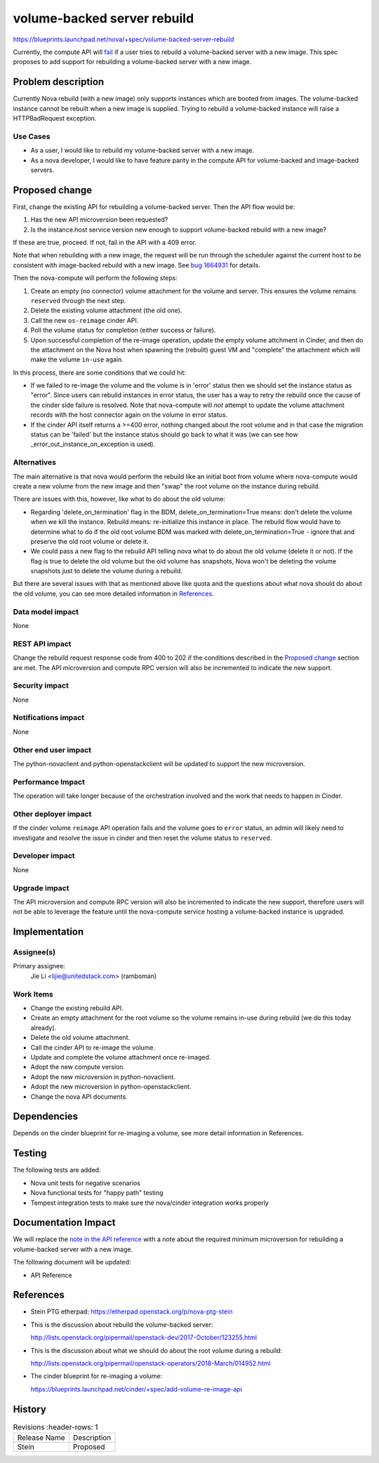 ..
 This work is licensed under a Creative Commons Attribution 3.0 Unported
 License.

 http://creativecommons.org/licenses/by/3.0/legalcode

==========================================
volume-backed server rebuild
==========================================
https://blueprints.launchpad.net/nova/+spec/volume-backed-server-rebuild

Currently, the compute API will `fail`_ if a user tries to rebuild
a volume-backed server with a new image. This spec proposes to add
support for rebuilding a volume-backed server with a new image.

.. _fail: https://github.com/openstack/nova/blob/62245235b/nova/compute/api.py#L3318

Problem description
===================

Currently Nova rebuild (with a new image) only supports instances which are
booted from images. The volume-backed instance cannot be rebuilt when a new
image is supplied. Trying to rebuild a volume-backed instance will raise a
HTTPBadRequest exception.

Use Cases
---------

* As a user, I would like to rebuild my volume-backed server with a new image.

* As a nova developer, I would like to have feature parity in the compute API
  for volume-backed and image-backed servers.

Proposed change
===============

First, change the existing API for rebuilding a volume-backed server.
Then the API flow would be:

#. Has the new API microversion been requested?
#. Is the instance.host service version new enough to support
   volume-backed rebuild with a new image?

If these are true, proceed. If not, fail in the API with a 409 error.

Note that when rebuilding with a new image, the request will be run through
the scheduler against the current host to be consistent with image-backed
rebuild with a new image. See `bug 1664931`_ for details.

.. _bug 1664931: https://bugs.launchpad.net/nova/+bug/1664931

Then the nova-compute will perform the following steps:

#. Create an empty (no connector) volume attachment for the volume and
   server. This ensures the volume remains ``reserved`` through the next
   step.
#. Delete the existing volume attachment (the old one).
#. Call the new ``os-reimage`` cinder API.
#. Poll the volume status for completion (either success or failure).
#. Upon successful completion of the re-image operation, update the empty
   volume attchment in Cinder, and then do the attachment on the Nova host
   when spawning the (rebuilt) guest VM and "complete" the attachment
   which will make the volume ``in-use`` again.

In this process, there are some conditions that we could hit:

* If we failed to re-image the volume and the volume is in 'error' status
  then we should set the instance status as "error". Since users can rebuild
  instances in error status, the user has a way to retry the rebuild once
  the cause of the cinder side failure is resolved. Note that nova-compute
  will *not* attempt to update the volume attachment records with the host
  connector again on the volume in error status.
* If the cinder API itself returns a >=400 error, nothing changed about the
  root volume and in that case the migration status can be 'failed' but the
  instance status should go back to what it was (we can see how
  _error_out_instance_on_exception is used).


Alternatives
------------

The main alternative is that nova would perform the rebuild like an initial
boot from volume where nova-compute would create a new volume from the new
image and then "swap" the root volume on the instance during rebuild.

There are issues with this, however, like what to do about the old volume:

* Regarding 'delete_on_termination' flag in the BDM,
  delete_on_termination=True means: don't delete the volume when we kill
  the instance. Rebuild means: re-initialize this instance in place. The
  rebuild flow would have to determine what to do if the old root volume
  BDM was marked with delete_on_termination=True - ignore that and preserve
  the old root volume or delete it.

* We could pass a new flag to the rebuild API telling nova what to do about the
  old volume (delete it or not).
  If the flag is true to delete the old volume but the old volume has
  snapshots, Nova won't be deleting the volume snapshots just to delete
  the volume during a rebuild.

But there are several issues with that as mentioned above like quota and
the questions about what nova should do about the old volume, you can
see more detailed information in `References`_.

Data model impact
-----------------

None

REST API impact
---------------

Change the rebuild request response code from 400 to 202 if the conditions
described in the `Proposed change`_ section are met.
The API microversion and compute RPC version will also be incremented to
indicate the new support.

Security impact
---------------

None

Notifications impact
--------------------

None

Other end user impact
---------------------

The python-novaclient and python-openstackclient will be updated
to support the new microversion.

Performance Impact
------------------

The operation will take longer because of the orchestration
involved and the work that needs to happen in Cinder.

Other deployer impact
---------------------

If the cinder volume ``reimage`` API operation fails and the volume goes to
``error`` status, an admin will likely need to investigate and resolve the
issue in cinder and then reset the volume status to ``reserved``.

Developer impact
----------------

None

Upgrade impact
--------------

The API microversion and compute RPC version will also be incremented
to indicate the new support, therefore users will not be able to leverage
the feature until the nova-compute service hosting a volume-backed instance
is upgraded.

Implementation
==============

Assignee(s)
-----------

Primary assignee:
  Jie Li <lijie@unitedstack.com> (ramboman)

Work Items
----------

* Change the existing rebuild API.
* Create an empty attachment for the root volume so the volume
  remains in-use during rebuild (we do this today already).
* Delete the old volume attachment.
* Call the cinder API to re-image the volume.
* Update and complete the volume attachment once re-imaged.
* Adopt the new compute version.
* Adopt the new microversion in python-novaclient.
* Adopt the new microversion in python-openstackclient.
* Change the nova API documents.

Dependencies
============

Depends on the cinder blueprint for re-imaging a volume, see
more detail information in References.


Testing
=======

The following tests are added.

* Nova unit tests for negative scenarios
* Nova functional tests for "happy path" testing
* Tempest integration tests to make sure the nova/cinder integration
  works properly

Documentation Impact
====================

We will replace the `note in the API reference`_ with
a note about the required minimum microversion for rebuilding a
volume-backed server with a new image.

The following document will be updated:

* API Reference

.. _note in the API reference: https://developer.openstack.org/api-ref/compute/?expanded=#rebuild-server-rebuild-action

References
==========

* Stein PTG etherpad: https://etherpad.openstack.org/p/nova-ptg-stein

* This is the discussion about rebuild the volume-backed server:

  http://lists.openstack.org/pipermail/openstack-dev/2017-October/123255.html

* This is the discussion about what we should do about the root volume
  during a rebuild:

  http://lists.openstack.org/pipermail/openstack-operators/2018-March/014952.html

* The cinder blueprint for re-imaging a volume:

  https://blueprints.launchpad.net/cinder/+spec/add-volume-re-image-api

History
=======

.. list-table:: Revisions
      :header-rows: 1

   * - Release Name
     - Description
   * - Stein
     - Proposed